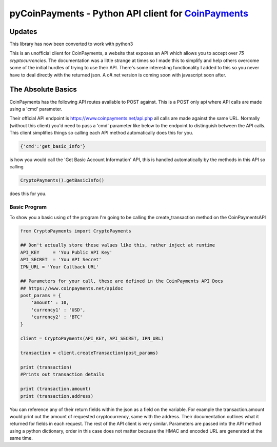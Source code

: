 ***********
pyCoinPayments - Python API client for `CoinPayments <https://www.coinpayments.net>`_
***********

Updates
#####
This library has now been converted to work with python3



This is an unofficial client for CoinPayments, a website that exposes an API which allows you to accept over *75 cryptocurrencies.* The documentation was a little strange at times so I made this to simplify and help others overcome some of the initial hurdles of trying to use their API. There's some interesting functionality I added to this so you never have to deal directly with the returned json. A c#.net version is coming soon with javascript soon after. 
  
  
The Absolute Basics
#####
CoinPayments has the following API routes available to POST against. This is a POST only api where API calls are made using a 'cmd' parameter.

Their official API endpoint is https://www.coinpayments.net/api.php all calls are made against the same URL. Normally (without this client) you'd need to pass a 'cmd' parameter like below to the endpoint to distinguish between the API calls. This client simplifies things so calling each API method automatically does this for you.

.. code:: bash

    {'cmd':'get_basic_info'}
is how you would call the 'Get Basic Account Information' API, this is handled automatically by the methods in this API so calling

.. code:: python

    CryptoPayments().getBasicInfo()
does this for you.


Basic Program
-------------

To show you a basic using of the program I'm going to be calling the create_transaction method on the CoinPaymentsAPI

.. code:: python

    from CryptoPayments import CryptoPayments

    ## Don't actually store these values like this, rather inject at runtime
    API_KEY     = 'You Public API Key'
    API_SECRET  = 'You API Secret'
    IPN_URL = 'Your Callback URL'

    ## Parameters for your call, these are defined in the CoinPayments API Docs
    ## https://www.coinpayments.net/apidoc
    post_params = {
        'amount' : 10,
        'currency1' : 'USD',
        'currency2' : 'BTC'
    }

    client = CryptoPayments(API_KEY, API_SECRET, IPN_URL)

    transaction = client.createTransaction(post_params)

    print (transaction)
    #Prints out transaction details

    print (transaction.amount)
    print (transaction.address)
    
You can reference any of their return fields within the json as a field on the variable. For example the transaction.amount would print out the amount of requested cryptocurrency, same with the address. Their documentation outlines what it returned for fields in each request. The rest of the API client is very similar. Parameters are passed into the API method using a python dictionary, order in this case does not matter because the HMAC and encoded URL are generated at the same time.
    
